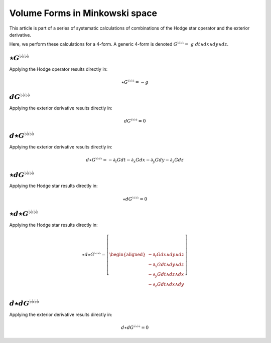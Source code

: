 .. Theoretical Universe (c) by Stéphane Haussler

.. Theoretical Universe is licensed under a Creative Commons Attribution 4.0
.. International License. You should have received a copy of the license along
.. with this work. If not, see <https://creativecommons.org/licenses/by/4.0/>.

Volume Forms in Minkowski space
===============================

.. rst-class:: custom-author

   by Stéphane Haussler

This article is part of a series of systematic calculations of combinations of
the Hodge star operator and the exterior derivative.

Here, we perform these calculations for a 4-form. A generic 4-form is denoted
:math:`G^{♭♭♭♭} = \; g \; dt ∧ dx ∧ dy ∧ dz`.

:math:`⋆G^{♭♭♭♭}`
-----------------

.. {{{

Applying the Hodge operator results directly in:

.. math::

   ⋆ G^{♭♭♭♭} = - g

.. }}}

:math:`dG^{♭♭♭♭}`
-----------------

.. {{{

Applying the exterior derivative results directly in:

.. math::

   d G^{♭♭♭♭} = 0

.. }}}

:math:`d⋆G^{♭♭♭♭}`
------------------

.. {{{

Applying the exterior derivative results directly in:

.. math::

   d ⋆ G^{♭♭♭♭} = - ∂_t G dt - ∂_x G dx - ∂_y G dy - ∂_z G dz

.. }}}

:math:`⋆dG^{♭♭♭♭}`
------------------

.. {{{

Applying the Hodge star results directly in:

.. math::

   ⋆ d G^{♭♭♭♭} = 0

.. }}}

:math:`⋆d⋆G^{♭♭♭♭}`
-------------------

.. {{{

Applying the Hodge star results directly in:

.. math::

   ⋆ d ⋆ G^{♭♭♭♭} = \left[ \begin{aligned}
       - ∂_t G dx ∧ dy ∧ dz \\
       - ∂_x G dt ∧ dy ∧ dz \\
       - ∂_y G dt ∧ dz ∧ dx \\
       - ∂_z G dt ∧ dx ∧ dy \\
   \end{aligned} \right]

.. }}}

:math:`d⋆dG^{♭♭♭♭}`
-------------------

.. {{{

Applying the exterior derivative results directly in:

.. math::

   d ⋆ d G^{♭♭♭♭} = 0

.. }}}
